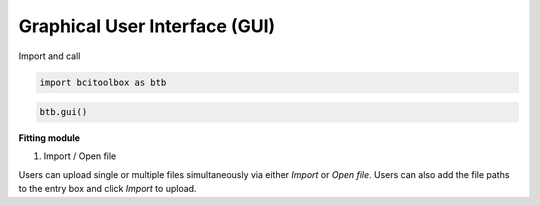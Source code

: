 Graphical User Interface (GUI)
=============

.. tabs::

   .. tab:: Import and call
      :ref:`I_C`

   .. tab:: Fitting module
      :ref:`F_M`

.. _I_C:

Import and call

.. code-block:: bash

      import bcitoolbox as btb

.. code-block:: bash

      btb.gui()

.. _F_M:

**Fitting module**

.. image:: image.gif

1. Import / Open file

Users can upload single or multiple files simultaneously via either *Import* or *Open file*. Users can also add the file paths to the entry box and click *Import* to upload.

